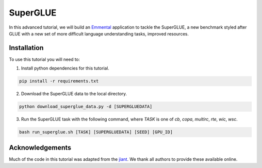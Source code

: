 SuperGLUE
=========

In this advanced tutorial, we will build an Emmental_ application to tackle the
SuperGLUE, a new benchmark styled after GLUE with a new set of more difficult
language understanding tasks, improved resources.

Installation
------------

To use this tutorial you will need to:

1. Install python dependencies for this tutorial.

.. code:: bash

  pip install -r requirements.txt

2. Download the SuperGLUE data to the local directory.

.. code:: python

  python download_superglue_data.py -d [SUPERGLUEDATA]

3. Run the SuperGLUE task with the following command, where `TASK` is one of `cb`, `copa`, `multirc`, `rte`, `wic`, `wsc`.

.. code:: bash 

  bash run_superglue.sh [TASK] [SUPERGLUEDATA] [SEED] [GPU_ID]

Acknowledgements
----------------

Much of the code in this tutorial was adapted from the jiant_. We thank all authors to provide these available online.

.. _Emmental: https://github.com/SenWu/emmental
.. _jiant: https://github.com/jsalt18-sentence-repl/jiant



